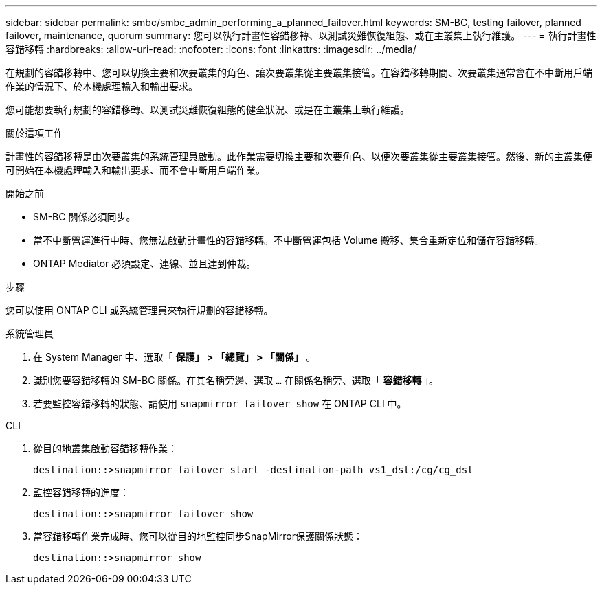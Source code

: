 ---
sidebar: sidebar 
permalink: smbc/smbc_admin_performing_a_planned_failover.html 
keywords: SM-BC, testing failover, planned failover, maintenance, quorum 
summary: 您可以執行計畫性容錯移轉、以測試災難恢復組態、或在主叢集上執行維護。 
---
= 執行計畫性容錯移轉
:hardbreaks:
:allow-uri-read: 
:nofooter: 
:icons: font
:linkattrs: 
:imagesdir: ../media/


[role="lead"]
在規劃的容錯移轉中、您可以切換主要和次要叢集的角色、讓次要叢集從主要叢集接管。在容錯移轉期間、次要叢集通常會在不中斷用戶端作業的情況下、於本機處理輸入和輸出要求。

您可能想要執行規劃的容錯移轉、以測試災難恢復組態的健全狀況、或是在主叢集上執行維護。

.關於這項工作
計畫性的容錯移轉是由次要叢集的系統管理員啟動。此作業需要切換主要和次要角色、以便次要叢集從主要叢集接管。然後、新的主叢集便可開始在本機處理輸入和輸出要求、而不會中斷用戶端作業。

.開始之前
* SM-BC 關係必須同步。
* 當不中斷營運進行中時、您無法啟動計畫性的容錯移轉。不中斷營運包括 Volume 搬移、集合重新定位和儲存容錯移轉。
* ONTAP Mediator 必須設定、連線、並且達到仲裁。


.步驟
您可以使用 ONTAP CLI 或系統管理員來執行規劃的容錯移轉。

[role="tabbed-block"]
====
.系統管理員
--
. 在 System Manager 中、選取「 ** 保護」 > 「總覽」 > 「關係」 ** 。
. 識別您要容錯移轉的 SM-BC 關係。在其名稱旁邊、選取 `...` 在關係名稱旁、選取「 ** 容錯移轉 ** 」。
. 若要監控容錯移轉的狀態、請使用 `snapmirror failover show` 在 ONTAP CLI 中。


--
.CLI
--
. 從目的地叢集啟動容錯移轉作業：
+
`destination::>snapmirror failover start -destination-path   vs1_dst:/cg/cg_dst`

. 監控容錯移轉的進度：
+
`destination::>snapmirror failover show`

. 當容錯移轉作業完成時、您可以從目的地監控同步SnapMirror保護關係狀態：
+
`destination::>snapmirror show`



--
====